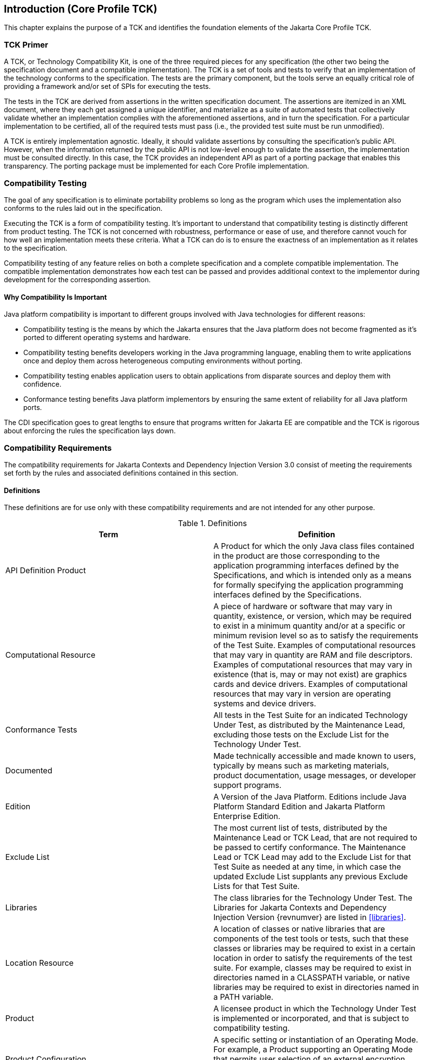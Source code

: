 [[introduction]]

== Introduction (Core Profile TCK)

This chapter explains the purpose of a TCK and identifies the foundation elements of the Jakarta Core Profile TCK.



=== TCK Primer

A TCK, or Technology Compatibility Kit, is one of the three required pieces for any specification (the other two being the specification document and a compatible implementation). The TCK is a set of tools and tests to verify that an implementation of the technology conforms to the specification. The tests are the primary component, but the tools serve an equally critical role of providing a framework and/or set of SPIs for executing the tests.

The tests in the TCK are derived from assertions in the written specification document. The assertions are itemized in an XML document, where they each get assigned a unique identifier, and materialize as a suite of automated tests that collectively validate whether an implementation complies with the aforementioned assertions, and in turn the specification. For a particular implementation to be certified, all of the required tests must pass (i.e., the provided test suite must be run unmodified).

A TCK is entirely implementation agnostic. Ideally, it should validate assertions by consulting the specification's public API.  However, when the information returned by the public API is not low-level enough to validate the assertion, the implementation must be consulted directly. In this case, the TCK provides an independent API as part of a porting package that enables this transparency. The porting package must be implemented for each Core Profile implementation.


=== Compatibility Testing

The goal of any specification is to eliminate portability problems so long as the program which uses the implementation also conforms to the rules laid out in the specification.

Executing the TCK is a form of compatibility testing. It's important to understand that compatibility testing is distinctly different from product testing. The TCK is not concerned with robustness, performance or ease of use, and therefore cannot vouch for how well an implementation meets these criteria. What a TCK can do is to ensure the exactness of an implementation as it relates to the specification.

Compatibility testing of any feature relies on both a complete specification and a complete compatible implementation. The compatible implementation demonstrates how each test can be passed and provides additional context to the implementor during development for the corresponding assertion.



==== Why Compatibility Is Important

Java platform compatibility is important to different groups involved with Java technologies for different reasons:


*  Compatibility testing is the means by which the Jakarta ensures that the Java platform does not become fragmented as it's ported to different operating systems and hardware.


*  Compatibility testing benefits developers working in the Java programming language, enabling them to write applications once and deploy them across heterogeneous computing environments without porting.


*  Compatibility testing enables application users to obtain applications from disparate sources and deploy them with confidence.


* Conformance testing benefits Java platform implementors by ensuring the same extent of reliability for all Java platform ports.

The CDI specification goes to great lengths to ensure that programs written for Jakarta EE are compatible and the TCK is rigorous about enforcing the rules the specification lays down.


=== Compatibility Requirements

The compatibility requirements for Jakarta Contexts and Dependency Injection Version 3.0 consist of meeting the
requirements set forth by the rules and associated definitions contained in this section.

==== Definitions

These definitions are for use only with these compatibility requirements and are not
intended for any other purpose.

.Definitions
[options="header"]
|===============
|Term|Definition
|API Definition Product   +|
                     A Product for which the only Java class files contained in the product
                     are those corresponding to the application programming interfaces
                     defined by the Specifications, and which is intended only as a means
                     for formally specifying the application programming interfaces
                     defined by the Specifications.
|Computational Resource   +|
                     A piece of hardware or software that may vary in quantity, existence,
                     or version, which may be required to exist in a minimum quantity
                     and/or at a specific or minimum revision level so as to satisfy the
                     requirements of the Test Suite.
                     Examples of computational resources that may vary in quantity are
                     RAM and file descriptors.
                     Examples of computational resources that may vary in existence (that
                     is, may or may not exist) are graphics cards and device drivers.
                     Examples of computational resources that may vary in version are
                     operating systems and device drivers.
|Conformance Tests   +|
                     All tests in the Test Suite for an indicated Technology Under Test, as
                     distributed by the Maintenance Lead, excluding those tests on the
                     Exclude List for the Technology Under Test.
|Documented   +|
                     Made technically accessible and made known to users, typically by
                     means such as marketing materials, product documentation, usage
                     messages, or developer support programs.
|Edition   +|
                     A Version of the Java Platform. Editions include Java Platform
                     Standard Edition and Jakarta Platform Enterprise Edition.
|Exclude List   +|
                     The most current list of tests, distributed by the Maintenance Lead or TCK Lead,
                     that are not required to be passed to certify conformance. The
                     Maintenance Lead or TCK Lead may add to the Exclude List for that Test Suite as
                     needed at any time, in which case the updated Exclude List supplants
                     any previous Exclude Lists for that Test Suite.
|Libraries   +|
                     The class libraries for the Technology Under Test.
                     The Libraries for Jakarta Contexts and Dependency Injection Version {revnumver} are listed in <<libraries>>.
|Location Resource   +|
                     A location of classes or native libraries that are components of the test
                     tools or tests, such that these classes or libraries may be required to
                     exist in a certain location in order to satisfy the requirements of the
                     test suite.
                     For example, classes may be required to exist in directories named in a
                     CLASSPATH variable, or native libraries may be required to exist in
                     directories named in a PATH variable.
|Product   +|
                     A licensee product in which the Technology Under Test is
                     implemented or incorporated, and that is subject to compatibility
                     testing.
|Product Configuration   +|
                     A specific setting or instantiation of an Operating Mode.
                     For example, a Product supporting an Operating Mode that permits
                     user selection of an external encryption package may have a Product
                     Configuration that links the Product to that encryption package.
|Compatible Implementation (CI)   +|
                     The prototype or "proof of concept" implementation of a Specification.
|Resource   +|
                     A Computational Resource, a Location Resource, or a Security
                     Resource.
|Rules   +|
                     These definitions and rules in this Compatibility Requirements section
                     of this User’s Guide.
|Security Resource   +|
                     A security privilege or policy necessary for the proper execution of the
                     Test Suite.
                     For example, the user executing the Test Suite will need the privilege
                     to access the files and network resources necessary for use of the
                     Product.
|Specifications   +|
                     The documents produced through the Jakarta EE Specification Process that
                     define a particular Version of a Technology.
                     The Specifications for the Technology Under Test are referenced later
                     in this chapter.
|TCK Lead   +|
                     Person responsible for maintaining TCK for the Technology. TCK Lead is representative of Red Hat Inc.
|Technology   +|
                     Specifications and a compatible implementation produced through the
                     Jakarta EE Specification Process.
|Technology Under Test  +|
                     Specifications and the compatible implementation for Jakarta Contexts and Dependency Injection Version 3.0.
|Test Suite   +|
                     The requirements, tests, and testing tools distributed by the
                     Maintenance Lead or TCK Lead as applicable to a given Version of the Technology.
|Version  +|
                     A release of the Technology, as produced through the Jakarta EE Specification Process.
|===============

==== Rules for Jakarta Core Profile Version {revnumber} Products

The following rules apply for each version of an operating system, software
component, and hardware platform Documented as supporting the Product:

*CORE_PROFILE-1* The Product must be able to satisfy all applicable compatibility requirements, including passing all Conformance Tests Rules.


*CORE_PROFILE-2* Some Conformance Tests may have properties that may be changed. Properties
that can be changed are identified in the configuration interview. Properties that can be
changed are specified in <<tck-properties>>. Apart from changing such properties and other allowed
modifications described in this User’s Guide (if any), no source or binary code for a Conformance Test may be altered in any way.

*CORE_PROFILE-3* The testing tools supplied as part of the Test Suite or as updated by the must be used to certify compliance.

*CORE_PROFILE-4* The Exclude List associated with the Test Suite cannot be modified.

*CORE_PROFILE-6* All hardware and software component additions, deletions, and modifications to
a Documented supporting hardware/software platform, that are not part of the
Product but required for the Product to satisfy the compatibility requirements, must be
Documented and available to users of the Product.
For example, if a patch to a particular version of a supporting operating system is
required for the Product to pass the Conformance Tests, that patch must be
Documented and available to users of the Product.

*CORE_PROFILE-7* The Product must contain the full set of public and protected classes and
interfaces for all the Libraries. Those classes and interfaces must contain exactly the set
of public and protected methods, constructors, and fields defined by the Specifications
for those Libraries. No subsetting, supersetting, or modifications of the public and
protected API of the Libraries are allowed except only as specifically exempted by
these Rules.

*CORE_PROFILE-8* Except for tests specifically required by this TCK to be recompiled (if any), the
binary Conformance Tests supplied as part of the Test Suite must be used to certify compliance.

*CORE_PROFILE-9* The functional programmatic behavior of any binary class or interface must be that defined by the Specifications.

*CORE_PROFILE-10* In addition to the instructions and requirements the Core Profile TCK, each Product must pass the following standalone TCKs for the following technologies:

* Jakarta Dependency Injection https://jakarta.ee/specifications/dependency-injection/2.0/[DI 2.0]
* Jakarta JSON Binding https://jakarta.ee/specifications/jsonb/3.0/[JSON-B 3.0]
* Jakarta JSON Processing https://jakarta.ee/specifications/jsonp/2.1/[JSON-B 2.1]
* Jakarta Contexts and Dependency Injection Lite https://jakarta.ee/specifications/cdi[CDI 4.0].
* Jakarta RESTful Web Services https://jakarta.ee/specifications/restful-ws/3.1/[Rest 3.1]

=== About the Jakarta Core Profile TCK

The Jakarta Core Profile TCK is designed as a portable, configurable and automated test suite for verifying the compatibility of an implementation of the Jakarta CDI specification. The test suite is built atop Junit5 framework and Arquillian platform.

Each test class in the suite acts as a deployable unit. The deployable units, or artifacts, can be either a WAR or an EAR.

[NOTE]
====
The test archives are built with ShrinkWrap, a Java API for creating archives. ShrinkWrap is a part of the Arqullian platform ecosystem.
====

==== Jakarta Core Profile TCK Specifications and Requirements

This section lists the applicable requirements and specifications for the Jakarta Core Profile TCK.

*  *Specification requirements* - Software requirements for a Jakarta Core Profile implementation include a Java SE 11 compatible runtime.

*  *Jakarta Contexts and Dependency Injection {revnumber} API* - The Java API defined in the CDI specification and provided by the compatible implementation.

*  *Testing platform* - The Jakarta Core Profile TCK requires version 1.7.0.Alpha10 of the Arquillian (http://arquillian.org) and an Arquillian container implementation that can deploy ShrinkWrap WebArchives of the test contents. The TCK test suite is based on Junit 5.8.2 (http://junit.org).

*  *Porting Package* - An implementation of SPIs that are required for the test suite to run the in-container tests and at times extend the Jakarta Core Profile 4.0 API to provide extra information to the TCK.

*  *Compatible implementation* - A compatible implementation runtime for compatibility testing of the Jakarta Platform Enterprise Edition Core Profile 10.

*  *Jarkarta Container and Dependency Injection (CDI)* - CDI builds on DI, and as such CDI implementations must additionally pass the CDI TCK.

*  *Jarkarta Dependency Injection (DI)* - CDI builds on DI, and as such CDI implementations must additionally pass the Jakarta Dependency Injection TCK.

[[tck-components]]

==== Core Profile TCK Components

The Core Profile TCK includes the following components:

*  *Arquillian 1.7.0.Alpha10*

*  *Junit 5.8.2*

*  *Porting Package SPIs* - Extensions to the CDI SPIs to allow testing of a container.

*  *The test suite*, which is a collection of Junit 5 tests, the TestNG test suite descriptor and supplemental resources that configure CDI and other software components.

*  *TCK documentation* accompanied by release notes identifying updates between versions.

The Core Profile TCK has been tested on following platforms:

*  WildFly 27 Preview using Eclipse Temurin Java SE 11 on Linux based operation systems.
